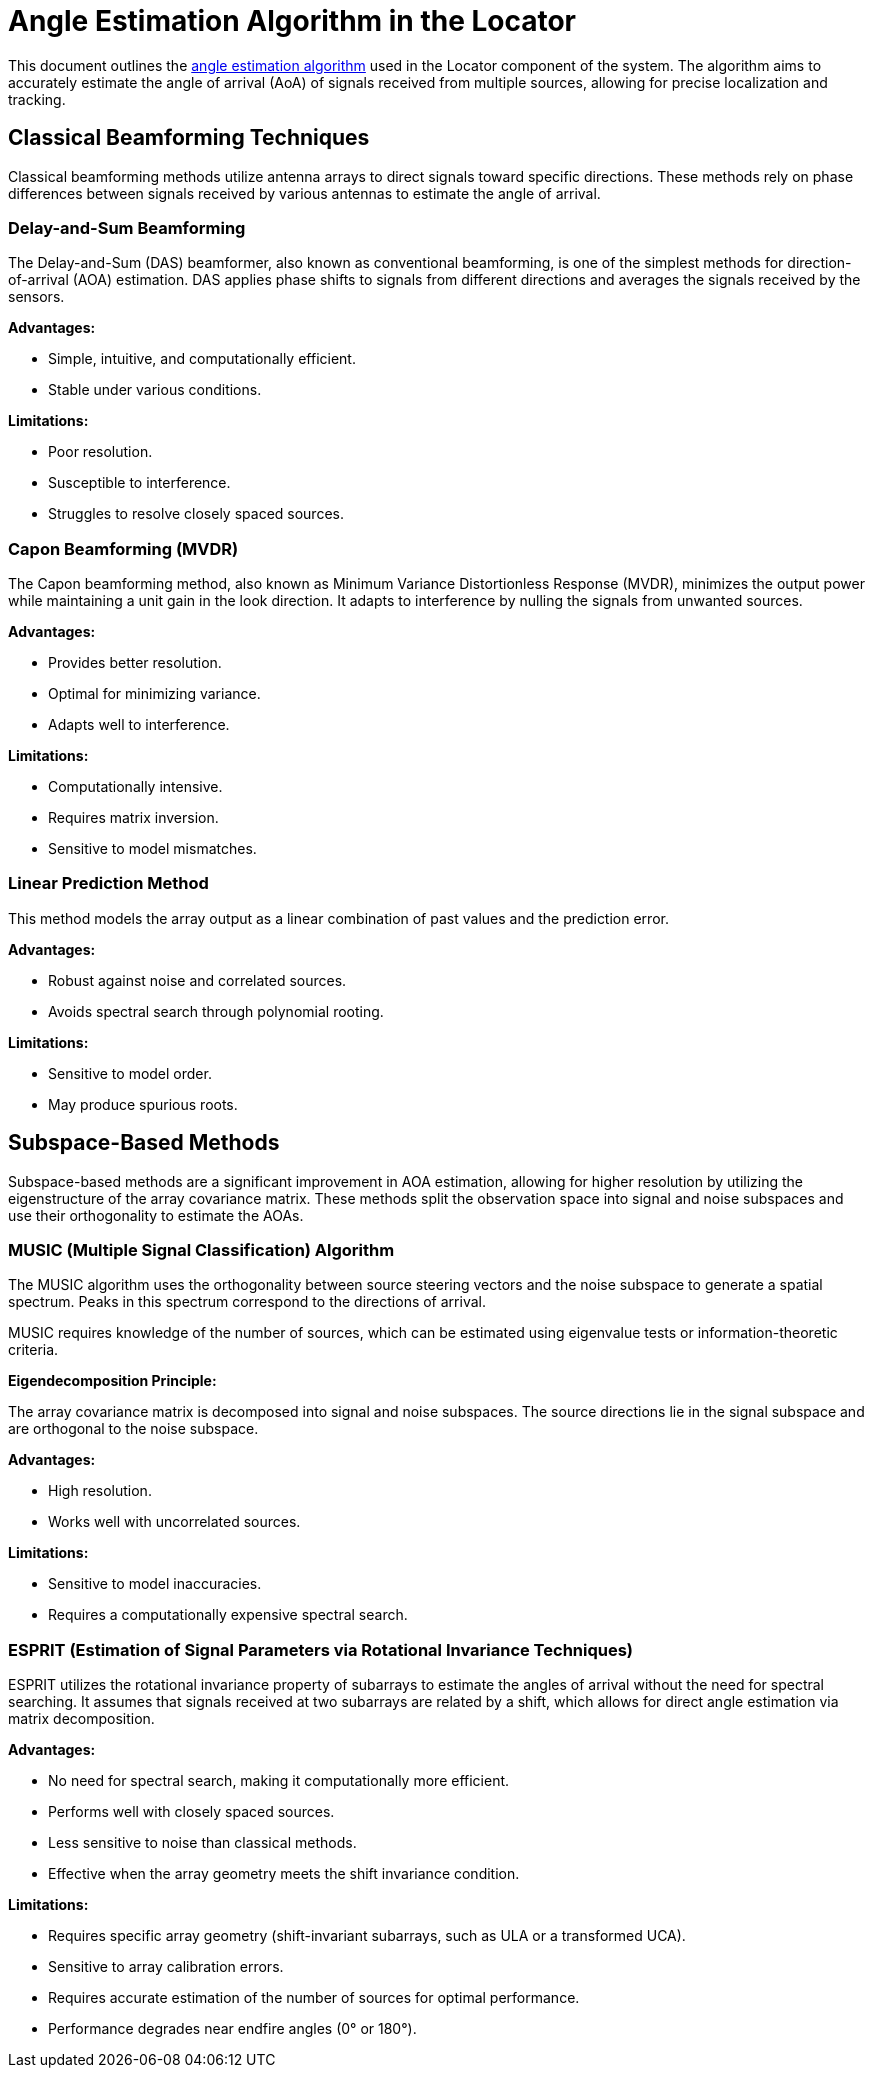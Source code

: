 = Angle Estimation Algorithm in the Locator

This document outlines the https://arxiv.org/html/2508.11675v2#S3[angle estimation algorithm] used in the Locator component of the system. The algorithm aims to accurately estimate the angle of arrival (AoA) of signals received from multiple sources, allowing for precise localization and tracking.

== Classical Beamforming Techniques

Classical beamforming methods utilize antenna arrays to direct signals toward specific directions. These methods rely on phase differences between signals received by various antennas to estimate the angle of arrival.

=== Delay-and-Sum Beamforming

The Delay-and-Sum (DAS) beamformer, also known as conventional beamforming, is one of the simplest methods for direction-of-arrival (AOA) estimation. DAS applies phase shifts to signals from different directions and averages the signals received by the sensors.

*Advantages:*

- Simple, intuitive, and computationally efficient.
- Stable under various conditions.

*Limitations:*

- Poor resolution.
- Susceptible to interference.
- Struggles to resolve closely spaced sources.

=== Capon Beamforming (MVDR)

The Capon beamforming method, also known as Minimum Variance Distortionless Response (MVDR), minimizes the output power while maintaining a unit gain in the look direction. It adapts to interference by nulling the signals from unwanted sources.

*Advantages:*

- Provides better resolution.
- Optimal for minimizing variance.
- Adapts well to interference.

*Limitations:*

- Computationally intensive.
- Requires matrix inversion.
- Sensitive to model mismatches.

=== Linear Prediction Method

This method models the array output as a linear combination of past values and the prediction error.

*Advantages:*

- Robust against noise and correlated sources.
- Avoids spectral search through polynomial rooting.

*Limitations:*

- Sensitive to model order.
- May produce spurious roots.

== Subspace-Based Methods

Subspace-based methods are a significant improvement in AOA estimation, allowing for higher resolution by utilizing the eigenstructure of the array covariance matrix. These methods split the observation space into signal and noise subspaces and use their orthogonality to estimate the AOAs.

=== MUSIC (Multiple Signal Classification) Algorithm

The MUSIC algorithm uses the orthogonality between source steering vectors and the noise subspace to generate a spatial spectrum. Peaks in this spectrum correspond to the directions of arrival.

MUSIC requires knowledge of the number of sources, which can be estimated using eigenvalue tests or information-theoretic criteria.

*Eigendecomposition Principle:*

The array covariance matrix is decomposed into signal and noise subspaces. The source directions lie in the signal subspace and are orthogonal to the noise subspace.

*Advantages:*

- High resolution.
- Works well with uncorrelated sources.

*Limitations:*

- Sensitive to model inaccuracies.
- Requires a computationally expensive spectral search.

=== ESPRIT (Estimation of Signal Parameters via Rotational Invariance Techniques)

ESPRIT utilizes the rotational invariance property of subarrays to estimate the angles of arrival without the need for spectral searching. It assumes that signals received at two subarrays are related by a shift, which allows for direct angle estimation via matrix decomposition.

*Advantages:*

- No need for spectral search, making it computationally more efficient.
- Performs well with closely spaced sources.
- Less sensitive to noise than classical methods.
- Effective when the array geometry meets the shift invariance condition.

*Limitations:*

- Requires specific array geometry (shift-invariant subarrays, such as ULA or a transformed UCA).
- Sensitive to array calibration errors.
- Requires accurate estimation of the number of sources for optimal performance.
- Performance degrades near endfire angles (0° or 180°).
